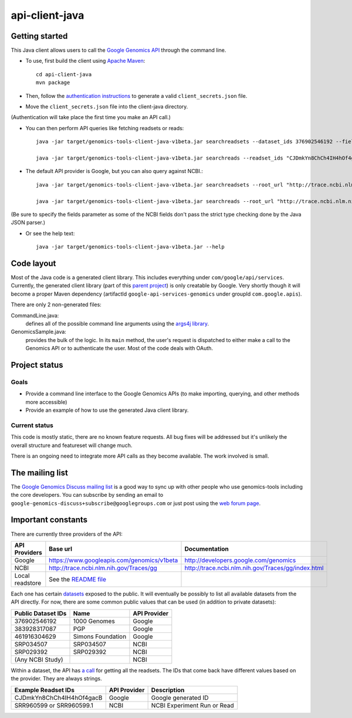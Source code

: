 ==============
api-client-java |Build Status|_
==============

.. |Build Status| image:: https://travis-ci.org/googlegenomics/api-client-java.png?branch=master
.. _Build Status: https://travis-ci.org/googlegenomics/api-client-java

Getting started
---------------

This Java client allows users to call the `Google Genomics API`_ through the
command line.

* To use, first build the client using `Apache Maven`_::

    cd api-client-java
    mvn package

* Then, follow the `authentication instructions`_ to generate a valid
  ``client_secrets.json`` file.

* Move the ``client_secrets.json`` file into the client-java directory.
(Authentication will take place the first time you make an API call.)

* You can then perform API queries like fetching readsets or
  reads::

    java -jar target/genomics-tools-client-java-v1beta.jar searchreadsets --dataset_ids 376902546192 --fields "readsets(id,name)"

    java -jar target/genomics-tools-client-java-v1beta.jar searchreads --readset_ids "CJDmkYn8ChCh4IH4hOf4gacB" --sequence_name 1 --sequence_start 10000 --sequence_end 10000

* The default API provider is Google, but you can also query against NCBI.::

    java -jar target/genomics-tools-client-java-v1beta.jar searchreadsets --root_url "http://trace.ncbi.nlm.nih.gov/Traces/gg/" --dataset_ids "SRP034507" --fields "readsets(id,name,fileData),pageToken"

    java -jar target/genomics-tools-client-java-v1beta.jar searchreads --root_url "http://trace.ncbi.nlm.nih.gov/Traces/gg/" --readset_ids "SRR1050536" --sequence_name "gi|333959|gb|M74568.1|RSHSEQ" --sequence_start 1 --sequence_end 100 --fields "pageToken,reads(name,position,flags)"

(Be sure to specify the fields parameter as some of the NCBI fields don't pass the strict type checking done by the Java JSON parser.)

* Or see the help text::

   java -jar target/genomics-tools-client-java-v1beta.jar --help

.. _Google Genomics API: https://developers.google.com/genomics
.. _Apache Maven: http://maven.apache.org/download.cgi
.. _authentication instructions: https://developers.google.com/genomics#authenticate

Code layout
-----------

Most of the Java code is a generated client library. This includes everything under
``com/google/api/services``. Currently, the generated client library 
(part of this `parent project <https://code.google.com/p/google-api-java-client/>`_) is only creatable by Google. 
Very shortly though it will become a proper Maven dependency 
(artifactId ``google-api-services-genomics`` under groupId ``com.google.apis``).

There are only 2 non-generated files:

CommandLine.java:
    defines all of the possible command line arguments using the `args4j library
    <http://args4j.kohsuke.org/index.html>`_.

GenomicsSample.java:
    provides the bulk of the logic. In its ``main`` method, the user's request is
    dispatched to either make a call to the Genomics API or to authenticate the
    user. Most of the code deals with OAuth.


Project status
--------------

Goals
~~~~~
* Provide a command line interface to the Google Genomics APIs 
  (to make importing, querying, and other methods more accessible)
* Provide an example of how to use the generated Java client library.


Current status
~~~~~~~~~~~~~~
This code is mostly static, there are no known feature requests. 
All bug fixes will be addressed but it's unlikely the overall structure and 
featureset will change much. 

There is an ongoing need to integrate more API calls as they become available. 
The work involved is small.



The mailing list
----------------

The `Google Genomics Discuss mailing list <https://groups.google.com/forum/#!forum/google-genomics-discuss>`_ is a good
way to sync up with other people who use genomics-tools including the core developers. You can subscribe
by sending an email to ``google-genomics-discuss+subscribe@googlegroups.com`` or just post using
the `web forum page <https://groups.google.com/forum/#!forum/google-genomics-discuss>`_.


Important constants
-------------------

There are currently three providers of the API:

=============== =========================================== ==================================================
API Providers   Base url                                    Documentation
=============== =========================================== ==================================================
Google          https://www.googleapis.com/genomics/v1beta  http://developers.google.com/genomics
NCBI            http://trace.ncbi.nlm.nih.gov/Traces/gg     http://trace.ncbi.nlm.nih.gov/Traces/gg/index.html
Local readstore See the `README file`_
=============== =========================================== ==================================================

Each one has certain `datasets <https://developers.google.com/genomics/v1beta/reference/datasets>`_ 
exposed to the public. It will eventually be possibly to list all available datasets from the API directly. 
For now, there are some common public values that can be used (in addition to private datasets):

================== ================= ============
Public Dataset IDs Name              API Provider
================== ================= ============
376902546192       1000 Genomes      Google
383928317087       PGP               Google
461916304629       Simons Foundation Google
SRP034507          SRP034507         NCBI
SRP029392          SRP029392         NCBI
(Any NCBI Study)                     NCBI
================== ================= ============

Within a dataset, the API has 
`a call <https://developers.google.com/genomics/v1beta/reference/readsets/search>`_ 
for getting all the readsets. The IDs that come back have different 
values based on the provider. They are always strings.

========================= ============ ===========================  
Example Readset IDs       API Provider Description
========================= ============ ===========================  
CJDmkYn8ChCh4IH4hOf4gacB  Google       Google generated ID
SRR960599 or SRR960599.1  NCBI         NCBI Experiment Run or Read
========================= ============ ===========================  





.. _README file: https://github.com/googlegenomics/api-provider-local-java

